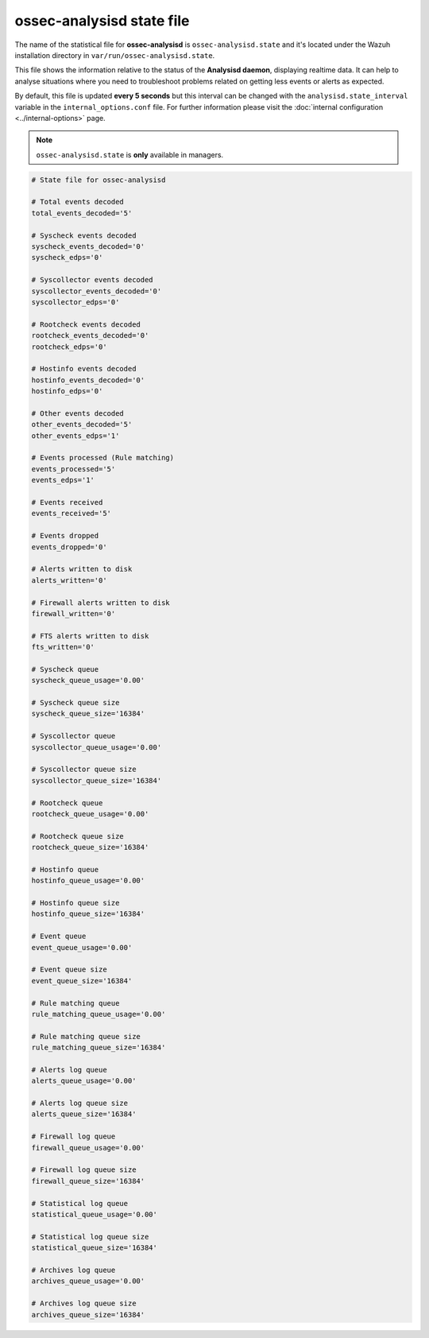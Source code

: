 .. Copyright (C) 2018 Wazuh, Inc.

.. _ossec_analysisd_state_file:

ossec-analysisd state file
==========================

The name of the statistical file for **ossec-analysisd** is ``ossec-analysisd.state`` and it's located under the Wazuh installation directory in ``var/run/ossec-analysisd.state``.

This file shows the information relative to the status of the **Analysisd daemon**, displaying realtime data. It can help to analyse situations where you need to troubleshoot problems related on getting less events or alerts as expected.

By default, this file is updated **every 5 seconds** but this interval can be changed with the ``analysisd.state_interval`` variable in the ``internal_options.conf`` file. For further information please visit the :doc:`internal configuration <../internal-options>` page.

.. note:: ``ossec-analysisd.state`` is **only** available in managers.

.. code-block:: bash

    # State file for ossec-analysisd

    # Total events decoded
    total_events_decoded='5'

    # Syscheck events decoded
    syscheck_events_decoded='0'
    syscheck_edps='0'

    # Syscollector events decoded
    syscollector_events_decoded='0'
    syscollector_edps='0'

    # Rootcheck events decoded
    rootcheck_events_decoded='0'
    rootcheck_edps='0'

    # Hostinfo events decoded
    hostinfo_events_decoded='0'
    hostinfo_edps='0'

    # Other events decoded
    other_events_decoded='5'
    other_events_edps='1'

    # Events processed (Rule matching)
    events_processed='5'
    events_edps='1'

    # Events received
    events_received='5'

    # Events dropped
    events_dropped='0'

    # Alerts written to disk
    alerts_written='0'

    # Firewall alerts written to disk
    firewall_written='0'

    # FTS alerts written to disk
    fts_written='0'

    # Syscheck queue
    syscheck_queue_usage='0.00'

    # Syscheck queue size
    syscheck_queue_size='16384'

    # Syscollector queue
    syscollector_queue_usage='0.00'

    # Syscollector queue size
    syscollector_queue_size='16384'

    # Rootcheck queue
    rootcheck_queue_usage='0.00'

    # Rootcheck queue size
    rootcheck_queue_size='16384'

    # Hostinfo queue
    hostinfo_queue_usage='0.00'

    # Hostinfo queue size
    hostinfo_queue_size='16384'

    # Event queue
    event_queue_usage='0.00'

    # Event queue size
    event_queue_size='16384'

    # Rule matching queue
    rule_matching_queue_usage='0.00'

    # Rule matching queue size
    rule_matching_queue_size='16384'

    # Alerts log queue
    alerts_queue_usage='0.00'

    # Alerts log queue size
    alerts_queue_size='16384'

    # Firewall log queue
    firewall_queue_usage='0.00'

    # Firewall log queue size
    firewall_queue_size='16384'

    # Statistical log queue
    statistical_queue_usage='0.00'

    # Statistical log queue size
    statistical_queue_size='16384'

    # Archives log queue
    archives_queue_usage='0.00'

    # Archives log queue size
    archives_queue_size='16384'

